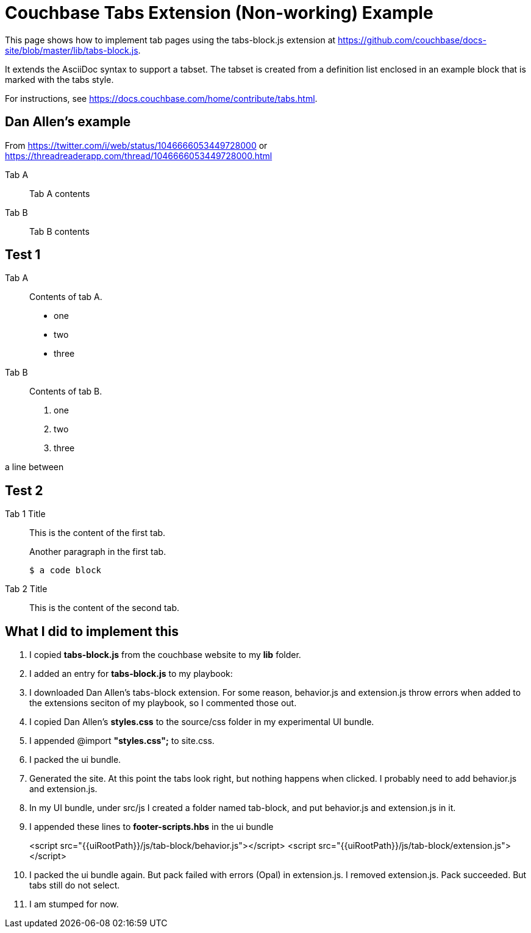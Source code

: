 = Couchbase Tabs Extension (Non-working) Example
:tabs:

This page shows how to implement tab pages using the tabs-block.js extension at https://github.com/couchbase/docs-site/blob/master/lib/tabs-block.js.

It extends the AsciiDoc syntax to support a tabset. The tabset is created from a definition list enclosed in an example block that is marked with the tabs style.

For instructions, see https://docs.couchbase.com/home/contribute/tabs.html.

== Dan Allen's example
From https://twitter.com/i/web/status/1046666053449728000
or https://threadreaderapp.com/thread/1046666053449728000.html

[tabs]
====
Tab A::
+
--
Tab A contents
--
Tab B::
+
--
Tab B contents
--
====

== Test 1

[{tabs}]
====
Tab A::
+
--
Contents of tab A.

* one
* two
* three
--

Tab B::
+
--
Contents of tab B.

. one
. two
. three
--
====

a line between

== Test 2

[{tabs}]
====
Tab 1 Title::
+
--

This is the content of the first tab.

Another paragraph in the first tab.

[source,console]
----
$ a code block
----
--

Tab 2 Title::
+
--
This is the content of the second tab.
--
====

== What I did to implement this

. I copied *tabs-block.js* from the couchbase website to my *lib* folder.
. I added an entry for *tabs-block.js* to my playbook:
. I downloaded Dan Allen's tabs-block extension. For some reason, behavior.js and extension.js throw errors when added to the extensions seciton of my playbook, so I commented those out.
. I copied Dan Allen's *styles.css* to the source/css folder in my experimental UI bundle.
. I appended @import *"styles.css";* to site.css.
. I packed the ui bundle.
. Generated the site. At this point the tabs look right, but nothing happens when clicked. I probably need to add behavior.js and extension.js.
. In my UI bundle, under src/js I created a folder named tab-block, and put behavior.js and extension.js in it.
. I appended these lines to *footer-scripts.hbs* in the ui bundle
+
<script src="{{uiRootPath}}/js/tab-block/behavior.js"></script>
<script src="{{uiRootPath}}/js/tab-block/extension.js"></script>
. I packed the ui bundle again. But pack failed with errors (Opal) in extension.js. I removed extension.js. Pack succeeded. But tabs still do not select.
. I am stumped for now.
